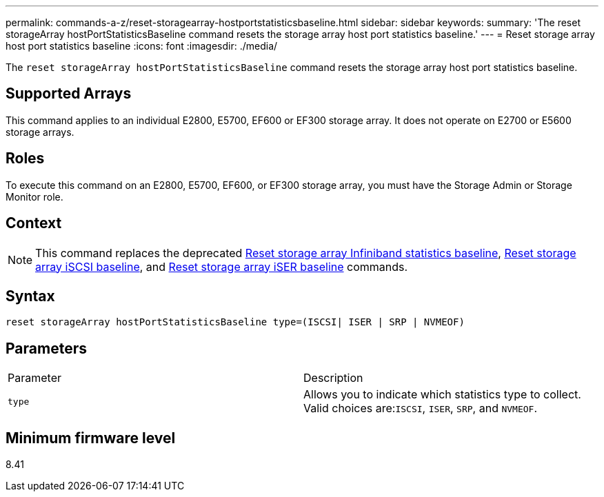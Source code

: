 ---
permalink: commands-a-z/reset-storagearray-hostportstatisticsbaseline.html
sidebar: sidebar
keywords: 
summary: 'The reset storageArray hostPortStatisticsBaseline command resets the storage array host port statistics baseline.'
---
= Reset storage array host port statistics baseline
:icons: font
:imagesdir: ./media/

[.lead]
The `reset storageArray hostPortStatisticsBaseline` command resets the storage array host port statistics baseline.

== Supported Arrays

This command applies to an individual E2800, E5700, EF600 or EF300 storage array. It does not operate on E2700 or E5600 storage arrays.

== Roles

To execute this command on an E2800, E5700, EF600, or EF300 storage array, you must have the Storage Admin or Storage Monitor role.

== Context

[NOTE]
====
This command replaces the deprecated xref:wombat-reset-storagearray-ibstatsbaseline.adoc[Reset storage array Infiniband statistics baseline], xref:wombat-reset-storagearray-iscsistatsbaseline.adoc[Reset storage array iSCSI baseline], and xref:wombat-reset-storagearray-iserstatsbaseline.adoc[Reset storage array iSER baseline] commands.
====

== Syntax

----

reset storageArray hostPortStatisticsBaseline type=(ISCSI| ISER | SRP | NVMEOF)
----

== Parameters

|===
| Parameter| Description
a|
`type`
a|
Allows you to indicate which statistics type to collect. Valid choices are:``ISCSI``, `ISER`, `SRP`, and `NVMEOF`.
|===

== Minimum firmware level

8.41
